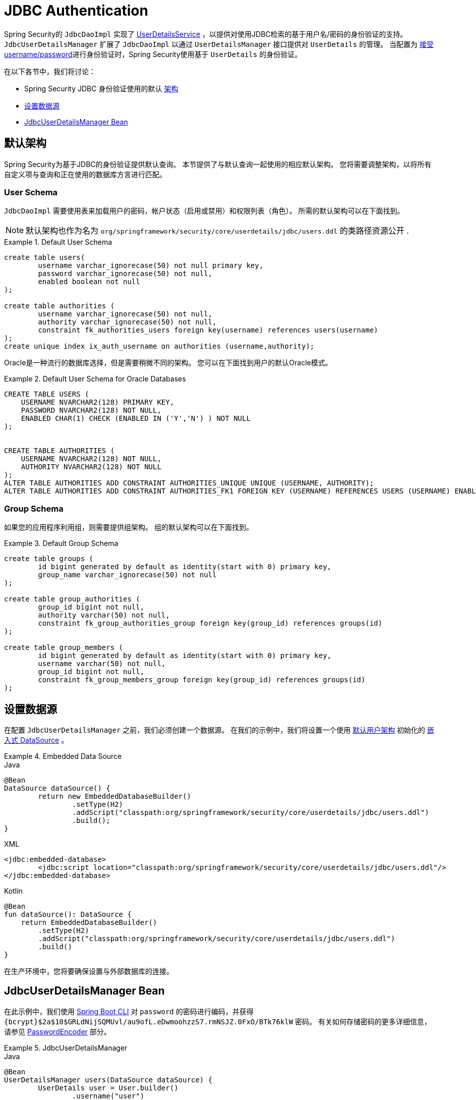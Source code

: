 [[servlet-authentication-jdbc]]
= JDBC Authentication

Spring Security的 `JdbcDaoImpl` 实现了  <<servlet-authentication-userdetailsservice,UserDetailsService>> ，以提供对使用JDBC检索的基于用户名/密码的身份验证的支持。
 `JdbcUserDetailsManager` 扩展了 `JdbcDaoImpl` 以通过 `UserDetailsManager` 接口提供对 `UserDetails` 的管理。 当配置为  <<servlet-authentication-unpwd-input,接受 username/password>>进行身份验证时，Spring Security使用基于 `UserDetails` 的身份验证。

在以下各节中，我们将讨论：

* Spring Security JDBC 身份验证使用的默认 <<servlet-authentication-jdbc-schema,架构>>
* <<servlet-authentication-jdbc-datasource,设置数据源>>
* <<servlet-authentication-jdbc-bean,JdbcUserDetailsManager Bean>>

[[servlet-authentication-jdbc-schema]]
== 默认架构

Spring Security为基于JDBC的身份验证提供默认查询。 本节提供了与默认查询一起使用的相应默认架构。 您将需要调整架构，以将所有自定义项与查询和正在使用的数据库方言进行匹配。

[[servlet-authentication-jdbc-schema-user]]
=== User Schema

`JdbcDaoImpl` 需要使用表来加载用户的密码，帐户状态（启用或禁用）和权限列表（角色）。 所需的默认架构可以在下面找到。

[NOTE]
====
默认架构也作为名为 `org/springframework/security/core/userdetails/jdbc/users.ddl` 的类路径资源公开 .
====

.Default User Schema
====
[source,sql]
----
create table users(
	username varchar_ignorecase(50) not null primary key,
	password varchar_ignorecase(50) not null,
	enabled boolean not null
);

create table authorities (
	username varchar_ignorecase(50) not null,
	authority varchar_ignorecase(50) not null,
	constraint fk_authorities_users foreign key(username) references users(username)
);
create unique index ix_auth_username on authorities (username,authority);
----
====

Oracle是一种流行的数据库选择，但是需要稍微不同的架构。 您可以在下面找到用户的默认Oracle模式。

.Default User Schema for Oracle Databases
====
[source,sql]
----
CREATE TABLE USERS (
    USERNAME NVARCHAR2(128) PRIMARY KEY,
    PASSWORD NVARCHAR2(128) NOT NULL,
    ENABLED CHAR(1) CHECK (ENABLED IN ('Y','N') ) NOT NULL
);


CREATE TABLE AUTHORITIES (
    USERNAME NVARCHAR2(128) NOT NULL,
    AUTHORITY NVARCHAR2(128) NOT NULL
);
ALTER TABLE AUTHORITIES ADD CONSTRAINT AUTHORITIES_UNIQUE UNIQUE (USERNAME, AUTHORITY);
ALTER TABLE AUTHORITIES ADD CONSTRAINT AUTHORITIES_FK1 FOREIGN KEY (USERNAME) REFERENCES USERS (USERNAME) ENABLE;
----
====

[[servlet-authentication-jdbc-schema-group]]
=== Group Schema

如果您的应用程序利用组，则需要提供组架构。 组的默认架构可以在下面找到。

.Default Group Schema
====
[source,sql]
----
create table groups (
	id bigint generated by default as identity(start with 0) primary key,
	group_name varchar_ignorecase(50) not null
);

create table group_authorities (
	group_id bigint not null,
	authority varchar(50) not null,
	constraint fk_group_authorities_group foreign key(group_id) references groups(id)
);

create table group_members (
	id bigint generated by default as identity(start with 0) primary key,
	username varchar(50) not null,
	group_id bigint not null,
	constraint fk_group_members_group foreign key(group_id) references groups(id)
);
----
====

[[servlet-authentication-jdbc-datasource]]
== 设置数据源

在配置 `JdbcUserDetailsManager` 之前，我们必须创建一个数据源。 在我们的示例中，我们将设置一个使用 <<servlet-authentication-jdbc-schema,默认用户架构>> 初始化的 https://docs.spring.io/spring-framework/docs/current/spring-framework-reference/data-access.html#jdbc-embedded-database-support[嵌入式 DataSource]  。

.Embedded Data Source
====
.Java
[source,java,role="primary"]
----
@Bean
DataSource dataSource() {
	return new EmbeddedDatabaseBuilder()
		.setType(H2)
		.addScript("classpath:org/springframework/security/core/userdetails/jdbc/users.ddl")
		.build();
}
----

.XML
[source,xml,role="secondary"]
----
<jdbc:embedded-database>
	<jdbc:script location="classpath:org/springframework/security/core/userdetails/jdbc/users.ddl"/>
</jdbc:embedded-database>
----

.Kotlin
[source,kotlin,role="secondary"]
----
@Bean
fun dataSource(): DataSource {
    return EmbeddedDatabaseBuilder()
        .setType(H2)
        .addScript("classpath:org/springframework/security/core/userdetails/jdbc/users.ddl")
        .build()
}
----
====

在生产环境中，您将要确保设置与外部数据库的连接。

[[servlet-authentication-jdbc-bean]]
== JdbcUserDetailsManager Bean

在此示例中，我们使用  <<authentication-password-storage-boot-cli,Spring Boot CLI>> 对 `password` 的密码进行编码，并获得  `+{bcrypt}$2a$10$GRLdNijSQMUvl/au9ofL.eDwmoohzzS7.rmNSJZ.0FxO/BTk76klW+` 密码。 有关如何存储密码的更多详细信息，请参见 <<authentication-password-storage,PasswordEncoder>> 部分。

.JdbcUserDetailsManager
====

.Java
[source,java,role="primary",attrs="-attributes"]
----
@Bean
UserDetailsManager users(DataSource dataSource) {
	UserDetails user = User.builder()
		.username("user")
		.password("{bcrypt}$2a$10$GRLdNijSQMUvl/au9ofL.eDwmoohzzS7.rmNSJZ.0FxO/BTk76klW")
		.roles("USER")
		.build();
	UserDetails admin = User.builder()
		.username("admin")
		.password("{bcrypt}$2a$10$GRLdNijSQMUvl/au9ofL.eDwmoohzzS7.rmNSJZ.0FxO/BTk76klW")
		.roles("USER", "ADMIN")
		.build();
	JdbcUserDetailsManager users = new JdbcUserDetailsManager(dataSource);
	users.createUser()
}
----

.XML
[source,xml,role="secondary",attrs="-attributes"]
----
<jdbc-user-service>
	<user name="user"
		password="{bcrypt}$2a$10$GRLdNijSQMUvl/au9ofL.eDwmoohzzS7.rmNSJZ.0FxO/BTk76klW"
		authorities="ROLE_USER" />
	<user name="admin"
		password="{bcrypt}$2a$10$GRLdNijSQMUvl/au9ofL.eDwmoohzzS7.rmNSJZ.0FxO/BTk76klW"
		authorities="ROLE_USER,ROLE_ADMIN" />
</jdbc-user-service>
----

.Kotlin
[source,kotlin,role="secondary",attrs="-attributes"]
----
@Bean
fun users(dataSource: DataSource): UserDetailsManager {
    val user = User.builder()
            .username("user")
            .password("{bcrypt}$2a$10\$GRLdNijSQMUvl/au9ofL.eDwmoohzzS7.rmNSJZ.0FxO/BTk76klW")
            .roles("USER")
            .build();
    val admin = User.builder()
            .username("admin")
            .password("{bcrypt}$2a$10\$GRLdNijSQMUvl/au9ofL.eDwmoohzzS7.rmNSJZ.0FxO/BTk76klW")
            .roles("USER", "ADMIN")
            .build();
    val users = JdbcUserDetailsManager(dataSource)
    users.createUser(user)
    users.createUser(admin)
    return users
}
----
====
